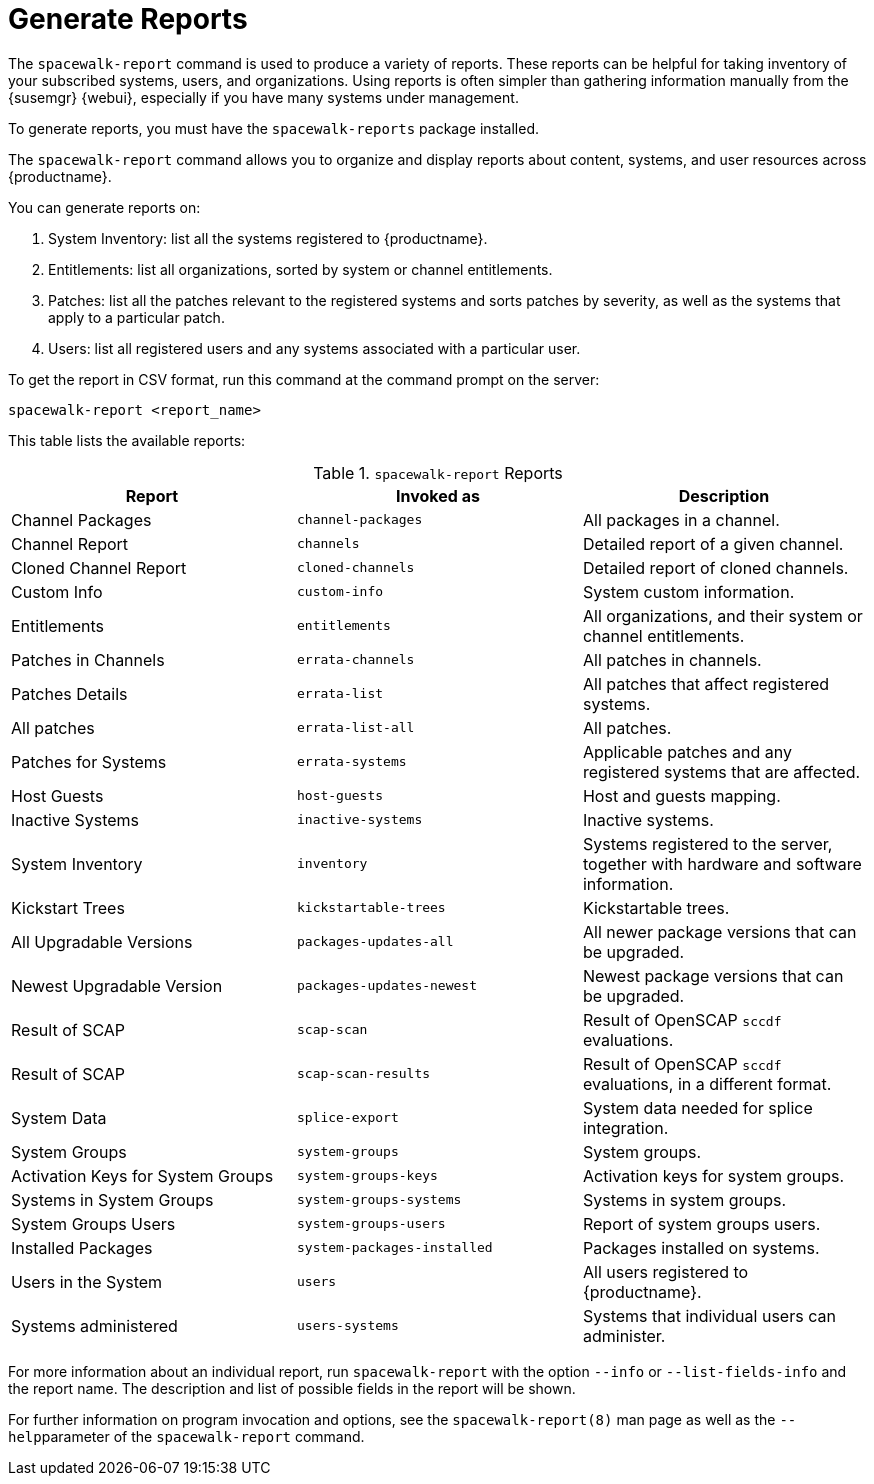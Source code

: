 [[reports]]
= Generate Reports

The [command]``spacewalk-report`` command is used to produce a variety of reports.
These reports can be helpful for taking inventory of your subscribed systems, users, and organizations.
Using reports is often simpler than gathering information manually from the {susemgr} {webui}, especially if you have many systems under management.

To generate reports, you must have the [package]``spacewalk-reports`` package installed.

The [command]``spacewalk-report`` command allows you to organize and display reports about content, systems, and user resources across {productname}.

You can generate reports on:

. System Inventory: list all the systems registered to {productname}.
. Entitlements: list all organizations, sorted by system or channel entitlements.
. Patches: list all the patches relevant to the registered systems and sorts patches by severity, as well as the systems that apply to a particular patch.
. Users: list all registered users and any systems associated with a particular user.

To get the report in CSV format, run this command at the command prompt on the server:

----
spacewalk-report <report_name>
----

This table lists the available reports:


[[tab.bp.troubleshooting.spacewalk-report]]
.[command]``spacewalk-report`` Reports
[cols="1,1,1", options="header"]
|===
|Report | Invoked as | Description
| Channel Packages | [command]``channel-packages`` | All packages in a channel.
| Channel Report | [command]``channels`` | Detailed report of a given channel.
| Cloned Channel Report | [command]``cloned-channels`` | Detailed report of cloned channels.
| Custom Info | [command]``custom-info`` | System custom information.
| Entitlements | [command]``entitlements`` | All organizations, and their system or channel entitlements.
| Patches in Channels | [command]``errata-channels`` | All patches in channels.
| Patches Details | [command]``errata-list`` | All patches that affect registered systems.
| All patches | [command]``errata-list-all`` | All patches.
| Patches for Systems | [command]``errata-systems`` | Applicable patches and any registered systems that are affected.
| Host Guests | [command]``host-guests`` | Host and guests mapping.
| Inactive Systems | [command]``inactive-systems`` | Inactive systems.
| System Inventory | [command]``inventory`` | Systems registered to the server, together with hardware and software information.
| Kickstart Trees | [command]``kickstartable-trees`` | Kickstartable trees.
| All Upgradable Versions | [command]``packages-updates-all`` | All newer package versions that can be upgraded.
| Newest Upgradable Version | [command]``packages-updates-newest`` | Newest package versions that can be upgraded.
| Result of SCAP | [command]``scap-scan`` | Result of OpenSCAP ``sccdf`` evaluations.
| Result of SCAP | [command]``scap-scan-results`` | Result of OpenSCAP ``sccdf`` evaluations, in a different format.
| System Data | [command]``splice-export`` | System data needed for splice integration.
| System Groups | [command]``system-groups`` | System groups.
| Activation Keys for System Groups | [command]``system-groups-keys`` | Activation keys for system groups.
| Systems in System Groups | [command]``system-groups-systems`` | Systems in system groups.
| System Groups Users | [command]``system-groups-users`` | Report of system groups users.
| Installed Packages | [command]``system-packages-installed`` | Packages installed on systems.
| Users in the System | [command]``users`` | All users registered to {productname}.
| Systems administered | [command]``users-systems`` | Systems that individual users can administer.
|===

For more information about an individual report, run [command]``spacewalk-report`` with the option [option]``--info`` or [option]``--list-fields-info`` and the report name.
The description and list of possible fields in the report will be shown.

For further information on program invocation and options, see the [literal]``spacewalk-report(8)`` man page as well as the [option]``--help``parameter of the [command]``spacewalk-report`` command.
